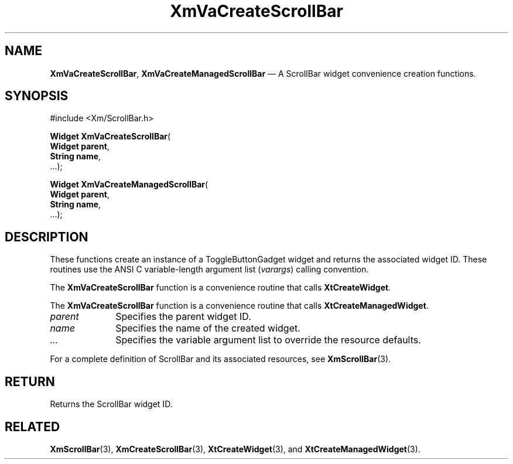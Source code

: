 .DT
.TH "XmVaCreateScrollBar" "library call"
.SH "NAME"
\fBXmVaCreateScrollBar\fP,
\fBXmVaCreateManagedScrollBar\fP \(em A ScrollBar
widget convenience creation functions\&.
.iX "XmVaCreateToggleScrollBar" "XmVaCreateManagedScrollBar"
.iX "creation functions" "XmVaCreateScrollBar"
.SH "SYNOPSIS"
.PP
.nf
#include <Xm/ScrollBar\&.h>
.PP
\fBWidget \fBXmVaCreateScrollBar\fP\fR(
\fBWidget \fBparent\fR\fR,
\fBString \fBname\fR\fR,
\&.\&.\&.);
.PP
\fBWidget \fBXmVaCreateManagedScrollBar\fP\fR(
\fBWidget \fBparent\fR\fR,
\fBString \fBname\fR\fR,
\&.\&.\&.);
.fi
.SH "DESCRIPTION"
.PP
These functions create an instance of a
ToggleButtonGadget widget and returns the associated widget ID\&.
These routines use the ANSI C variable-length argument list (\fIvarargs\fP)
calling convention\&.
.PP
The \fBXmVaCreateScrollBar\fP function
is a convenience routine that calls \fBXtCreateWidget\fP\&.
.PP
The \fBXmVaCreateScrollBar\fP
function is a convenience routine that calls \fBXtCreateManagedWidget\fP\&.
.PP
.IP "\fIparent\fP" 10
Specifies the parent widget ID\&.
.IP "\fIname\fP" 10
Specifies the name of the created widget\&.
.IP \fI...\fP
Specifies the variable argument list to override the resource defaults.
.PP
For a complete definition of ScrollBar and its associated
resources, see \fBXmScrollBar\fP(3)\&.
.SH "RETURN"
.PP
Returns the ScrollBar widget ID\&.
.SH "RELATED"
.PP
\fBXmScrollBar\fP(3),
\fBXmCreateScrollBar\fP(3),
\fBXtCreateWidget\fP(3), and
\fBXtCreateManagedWidget\fP(3)\&.

